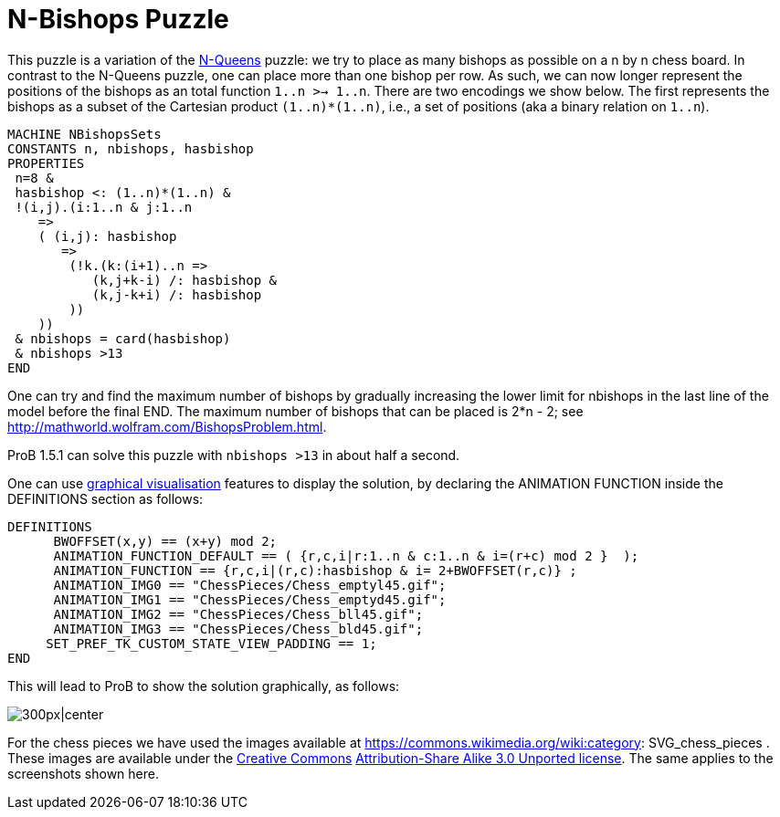 

[[n-bishops-puzzle]]
= N-Bishops Puzzle


This puzzle is a variation of the <<n-queens,N-Queens>> puzzle: we
try to place as many bishops as possible on a n by n chess board. In
contrast to the N-Queens puzzle, one can place more than one bishop per
row. As such, we can now longer represent the positions of the bishops
as an total function `1..n >-> 1..n`. There are two encodings we show
below. The first represents the bishops as a subset of the Cartesian
product `(1..n)*(1..n)`, i.e., a set of positions (aka a binary relation
on `1..n`).

....
MACHINE NBishopsSets
CONSTANTS n, nbishops, hasbishop
PROPERTIES
 n=8 &
 hasbishop <: (1..n)*(1..n) &
 !(i,j).(i:1..n & j:1..n
    =>
    ( (i,j): hasbishop
       =>
        (!k.(k:(i+1)..n =>
           (k,j+k-i) /: hasbishop &
           (k,j-k+i) /: hasbishop
        ))
    ))
 & nbishops = card(hasbishop)
 & nbishops >13
END
....

One can try and find the maximum number of bishops by gradually
increasing the lower limit for nbishops in the last line of the model
before the final END. The maximum number of bishops that can be placed
is 2*n - 2; see http://mathworld.wolfram.com/BishopsProblem.html.

ProB 1.5.1 can solve this puzzle with `nbishops >13` in about half a
second.

One can use <<graphical-visualization,graphical visualisation>>
features to display the solution, by declaring the ANIMATION FUNCTION
inside the DEFINITIONS section as follows:

....
DEFINITIONS
      BWOFFSET(x,y) == (x+y) mod 2;
      ANIMATION_FUNCTION_DEFAULT == ( {r,c,i|r:1..n & c:1..n & i=(r+c) mod 2 }  );
      ANIMATION_FUNCTION == {r,c,i|(r,c):hasbishop & i= 2+BWOFFSET(r,c)} ;
      ANIMATION_IMG0 == "ChessPieces/Chess_emptyl45.gif";
      ANIMATION_IMG1 == "ChessPieces/Chess_emptyd45.gif";
      ANIMATION_IMG2 == "ChessPieces/Chess_bll45.gif";
      ANIMATION_IMG3 == "ChessPieces/Chess_bld45.gif";
     SET_PREF_TK_CUSTOM_STATE_VIEW_PADDING == 1;
END
....

This will lead to ProB to show the solution graphically, as follows:

image:ProB_Bishops_8_14_Screenshot.png[300px|center]

For the chess pieces we have used the images available at
https://commons.wikimedia.org/wiki:category: SVG_chess_pieces
.
These images are available under the
https://en.wikipedia.org/wiki/Creative_Commons[Creative Commons]
https://creativecommons.org/licenses/by-sa/3.0/deed.en[Attribution-Share
Alike 3.0 Unported license]. The same applies to the screenshots shown
here.